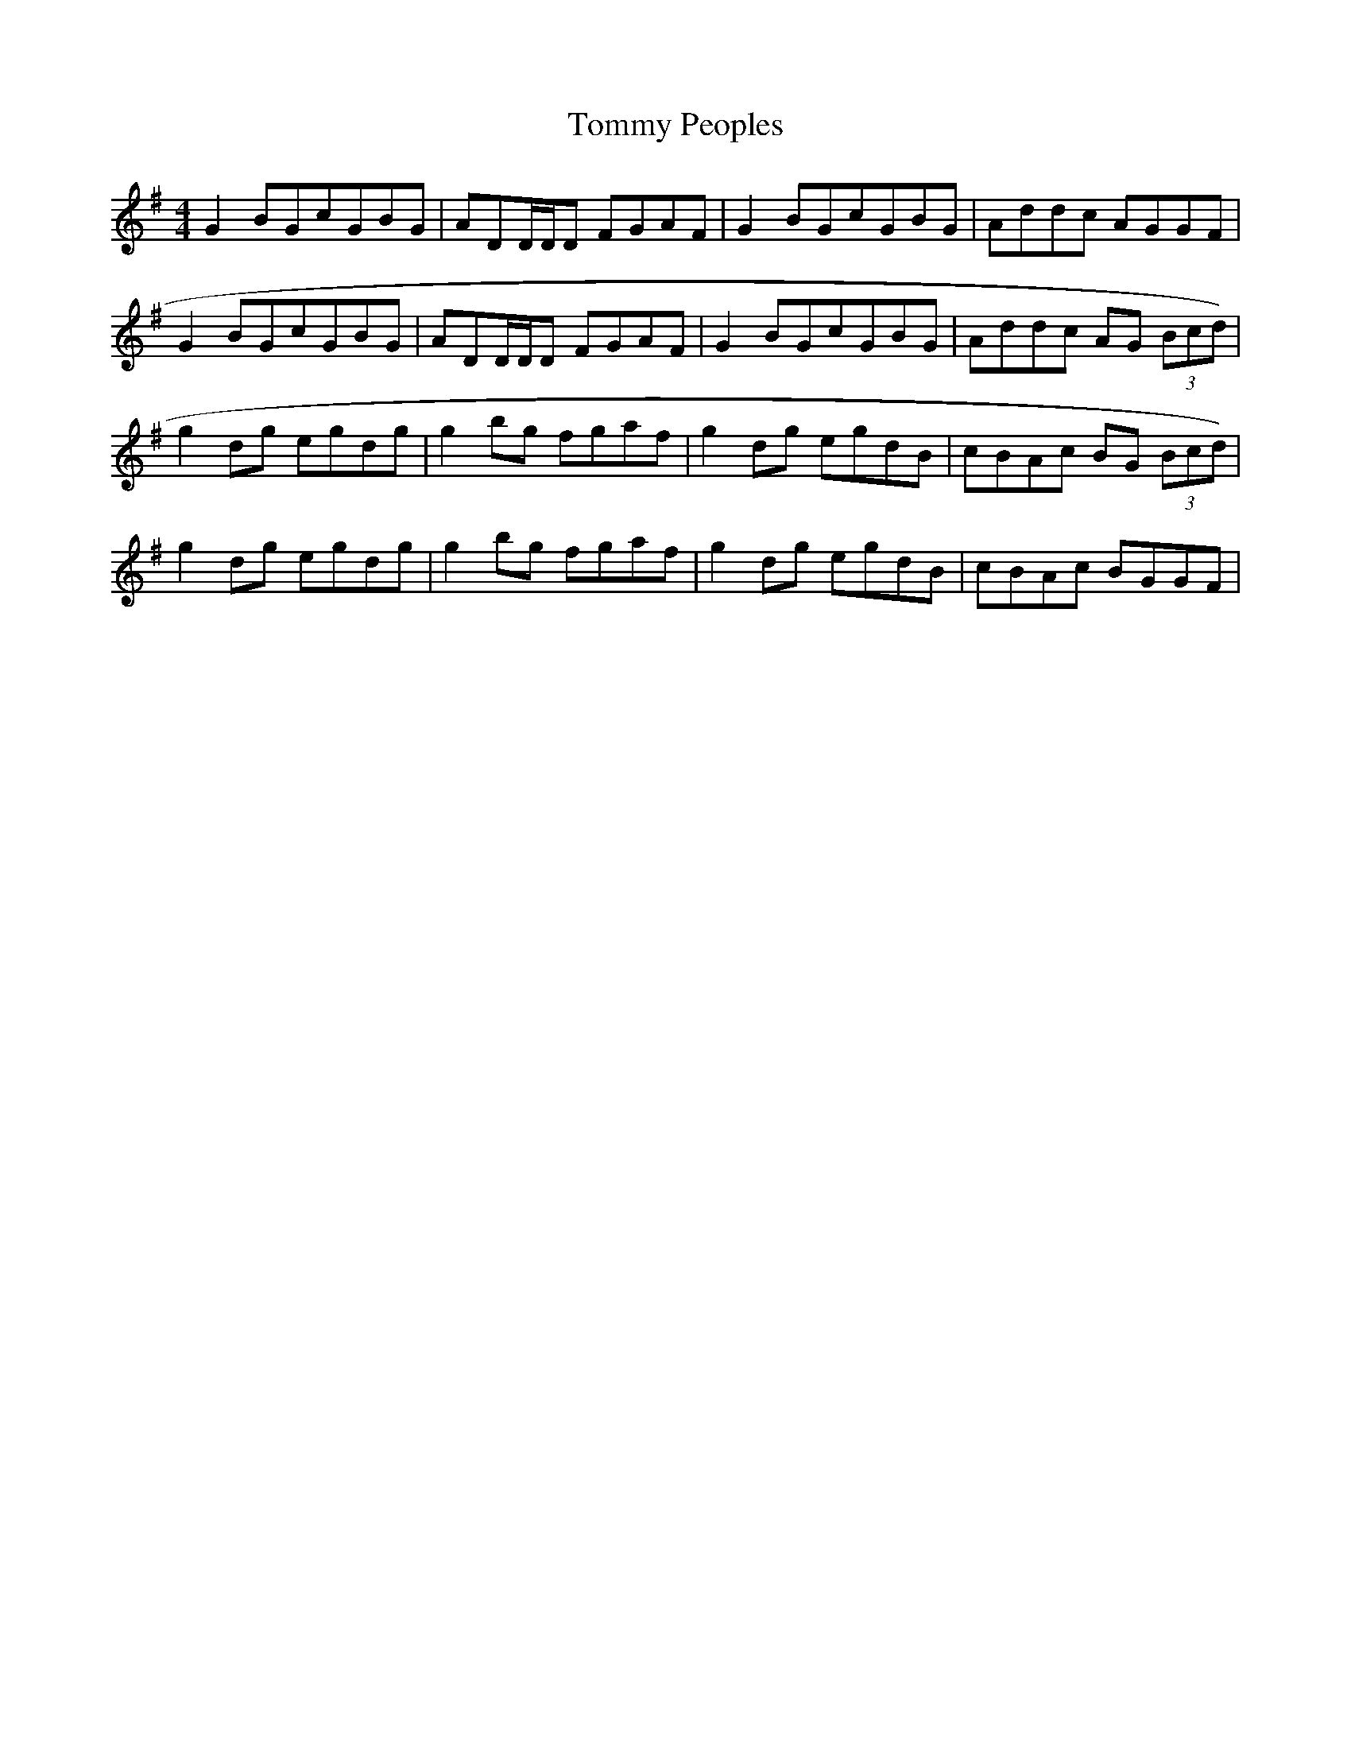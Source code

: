 X:159
T:Tommy Peoples
M:4/4
L:1/8
R:Reel
K:G
G2 BGcGBG|ADD/2D/2D FGAF|G2 BGcGBG|Addc AGGF|
G2 BGcGBG|ADD/2D/2D FGAF|G2 BGcGBG|Addc AG (3Bcd)|
g2 dg egdg|g2 bg fgaf|g2 dg egdB|cBAc BG (3Bcd)|
g2 dg egdg|g2 bg fgaf|g2 dg egdB|cBAc BGGF|
